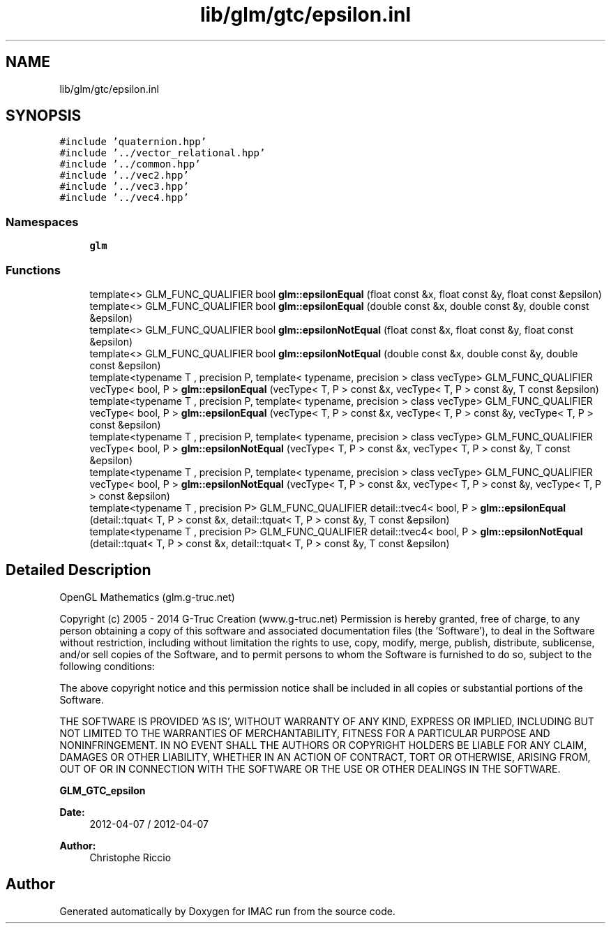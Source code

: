 .TH "lib/glm/gtc/epsilon.inl" 3 "Tue Dec 18 2018" "IMAC run" \" -*- nroff -*-
.ad l
.nh
.SH NAME
lib/glm/gtc/epsilon.inl
.SH SYNOPSIS
.br
.PP
\fC#include 'quaternion\&.hpp'\fP
.br
\fC#include '\&.\&./vector_relational\&.hpp'\fP
.br
\fC#include '\&.\&./common\&.hpp'\fP
.br
\fC#include '\&.\&./vec2\&.hpp'\fP
.br
\fC#include '\&.\&./vec3\&.hpp'\fP
.br
\fC#include '\&.\&./vec4\&.hpp'\fP
.br

.SS "Namespaces"

.in +1c
.ti -1c
.RI " \fBglm\fP"
.br
.in -1c
.SS "Functions"

.in +1c
.ti -1c
.RI "template<> GLM_FUNC_QUALIFIER bool \fBglm::epsilonEqual\fP (float const &x, float const &y, float const &epsilon)"
.br
.ti -1c
.RI "template<> GLM_FUNC_QUALIFIER bool \fBglm::epsilonEqual\fP (double const &x, double const &y, double const &epsilon)"
.br
.ti -1c
.RI "template<> GLM_FUNC_QUALIFIER bool \fBglm::epsilonNotEqual\fP (float const &x, float const &y, float const &epsilon)"
.br
.ti -1c
.RI "template<> GLM_FUNC_QUALIFIER bool \fBglm::epsilonNotEqual\fP (double const &x, double const &y, double const &epsilon)"
.br
.ti -1c
.RI "template<typename T , precision P, template< typename, precision > class vecType> GLM_FUNC_QUALIFIER vecType< bool, P > \fBglm::epsilonEqual\fP (vecType< T, P > const &x, vecType< T, P > const &y, T const &epsilon)"
.br
.ti -1c
.RI "template<typename T , precision P, template< typename, precision > class vecType> GLM_FUNC_QUALIFIER vecType< bool, P > \fBglm::epsilonEqual\fP (vecType< T, P > const &x, vecType< T, P > const &y, vecType< T, P > const &epsilon)"
.br
.ti -1c
.RI "template<typename T , precision P, template< typename, precision > class vecType> GLM_FUNC_QUALIFIER vecType< bool, P > \fBglm::epsilonNotEqual\fP (vecType< T, P > const &x, vecType< T, P > const &y, T const &epsilon)"
.br
.ti -1c
.RI "template<typename T , precision P, template< typename, precision > class vecType> GLM_FUNC_QUALIFIER vecType< bool, P > \fBglm::epsilonNotEqual\fP (vecType< T, P > const &x, vecType< T, P > const &y, vecType< T, P > const &epsilon)"
.br
.ti -1c
.RI "template<typename T , precision P> GLM_FUNC_QUALIFIER detail::tvec4< bool, P > \fBglm::epsilonEqual\fP (detail::tquat< T, P > const &x, detail::tquat< T, P > const &y, T const &epsilon)"
.br
.ti -1c
.RI "template<typename T , precision P> GLM_FUNC_QUALIFIER detail::tvec4< bool, P > \fBglm::epsilonNotEqual\fP (detail::tquat< T, P > const &x, detail::tquat< T, P > const &y, T const &epsilon)"
.br
.in -1c
.SH "Detailed Description"
.PP 
OpenGL Mathematics (glm\&.g-truc\&.net)
.PP
Copyright (c) 2005 - 2014 G-Truc Creation (www\&.g-truc\&.net) Permission is hereby granted, free of charge, to any person obtaining a copy of this software and associated documentation files (the 'Software'), to deal in the Software without restriction, including without limitation the rights to use, copy, modify, merge, publish, distribute, sublicense, and/or sell copies of the Software, and to permit persons to whom the Software is furnished to do so, subject to the following conditions:
.PP
The above copyright notice and this permission notice shall be included in all copies or substantial portions of the Software\&.
.PP
THE SOFTWARE IS PROVIDED 'AS IS', WITHOUT WARRANTY OF ANY KIND, EXPRESS OR IMPLIED, INCLUDING BUT NOT LIMITED TO THE WARRANTIES OF MERCHANTABILITY, FITNESS FOR A PARTICULAR PURPOSE AND NONINFRINGEMENT\&. IN NO EVENT SHALL THE AUTHORS OR COPYRIGHT HOLDERS BE LIABLE FOR ANY CLAIM, DAMAGES OR OTHER LIABILITY, WHETHER IN AN ACTION OF CONTRACT, TORT OR OTHERWISE, ARISING FROM, OUT OF OR IN CONNECTION WITH THE SOFTWARE OR THE USE OR OTHER DEALINGS IN THE SOFTWARE\&.
.PP
\fBGLM_GTC_epsilon\fP
.PP
\fBDate:\fP
.RS 4
2012-04-07 / 2012-04-07 
.RE
.PP
\fBAuthor:\fP
.RS 4
Christophe Riccio 
.RE
.PP

.SH "Author"
.PP 
Generated automatically by Doxygen for IMAC run from the source code\&.
